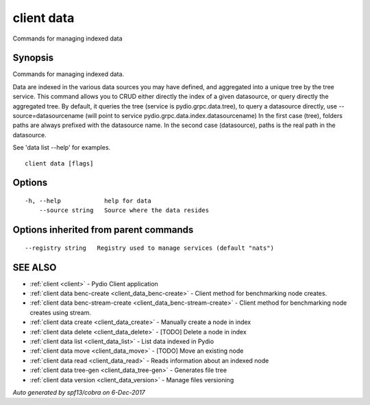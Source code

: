 .. _client_data:

client data
-----------

Commands for managing indexed data

Synopsis
~~~~~~~~


Commands for managing indexed data.

Data are indexed in the various data sources you may have defined, and aggregated into a unique tree by
the tree service. This command allows you to CRUD either directly the index of a given datasource, or query
directly the aggregated tree. By default, it queries the tree (service is pydio.grpc.data.tree), to query a datasource
directly, use --source=datasourcename (will point to service pydio.grpc.data.index.datasourcename)
In the first case (tree), folders paths are always prefixed with the datasource name. In the second case (datasource),
paths is the real path in the datasource.

See 'data list --help' for examples.


::

  client data [flags]

Options
~~~~~~~

::

  -h, --help            help for data
      --source string   Source where the data resides

Options inherited from parent commands
~~~~~~~~~~~~~~~~~~~~~~~~~~~~~~~~~~~~~~

::

      --registry string   Registry used to manage services (default "nats")

SEE ALSO
~~~~~~~~

* :ref:`client <client>` 	 - Pydio Client application
* :ref:`client data benc-create <client_data_benc-create>` 	 - Client method for benchmarking node creates.
* :ref:`client data benc-stream-create <client_data_benc-stream-create>` 	 - Client method for benchmarking node creates using stream.
* :ref:`client data create <client_data_create>` 	 - Manually create a node in index
* :ref:`client data delete <client_data_delete>` 	 - [TODO] Delete a node in index
* :ref:`client data list <client_data_list>` 	 - List data indexed in Pydio
* :ref:`client data move <client_data_move>` 	 - [TODO] Move an existing node
* :ref:`client data read <client_data_read>` 	 - Reads information about an indexed node
* :ref:`client data tree-gen <client_data_tree-gen>` 	 - Generates file tree
* :ref:`client data version <client_data_version>` 	 - Manage files versioning

*Auto generated by spf13/cobra on 6-Dec-2017*
